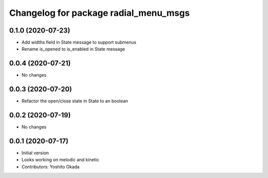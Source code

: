 ^^^^^^^^^^^^^^^^^^^^^^^^^^^^^^^^^^^^^^
Changelog for package radial_menu_msgs
^^^^^^^^^^^^^^^^^^^^^^^^^^^^^^^^^^^^^^

0.1.0 (2020-07-23)
------------------
* Add widths field in State message to support submenus
* Rename is_opened to is_enabled in State message

0.0.4 (2020-07-21)
------------------
* No changes

0.0.3 (2020-07-20)
------------------
* Refactor the open/close state in State to an boolean

0.0.2 (2020-07-19)
------------------
* No changes

0.0.1 (2020-07-17)
------------------
* Initial version
* Looks working on melodic and kinetic
* Contributors: Yoshito Okada
